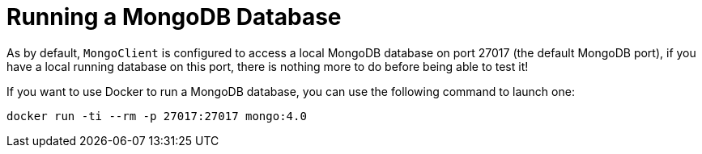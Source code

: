ifdef::context[:parent-context: {context}]
[id="running-a-mongodb-database_{context}"]
= Running a MongoDB Database
:context: running-a-mongodb-database

As by default, `MongoClient` is configured to access a local MongoDB database on port 27017 (the default MongoDB port), if you have a local running database on this port, there is nothing more to do before being able to test it!

If you want to use Docker to run a MongoDB database, you can use the following command to launch one:

[source,shell]
----
docker run -ti --rm -p 27017:27017 mongo:4.0
----


ifdef::parent-context[:context: {parent-context}]
ifndef::parent-context[:!context:]